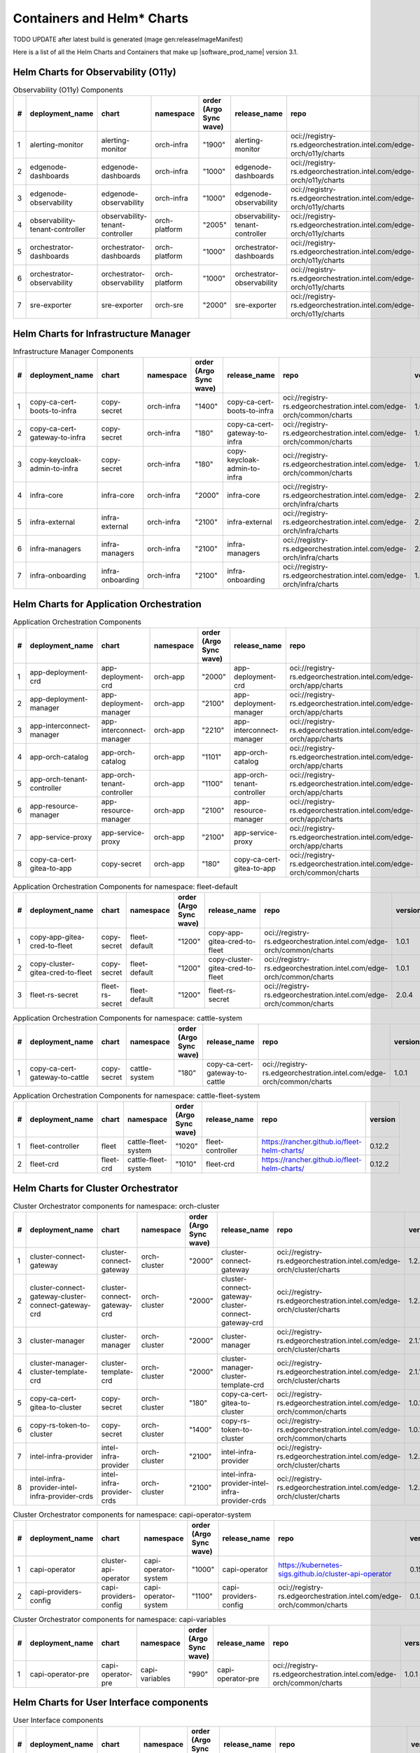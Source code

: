 Containers and Helm\* Charts
============================

TODO UPDATE after latest build is generated (mage gen:releaseImageManifest)

Here is a list of all the Helm Charts and Containers that
make up |software_prod_name| version 3.1.

Helm Charts for Observability (O11y)
-------------------------------------

.. list-table:: Observability (O11y) Components
   :header-rows: 1
   :widths: 5 20 20 15 15 20 30 10

   * - #
     - deployment_name
     - chart
     - namespace
     - order (Argo Sync wave)
     - release_name
     - repo
     - version
   * - 1
     - alerting-monitor
     - alerting-monitor
     - orch-infra
     - "1900"
     - alerting-monitor
     - oci://registry-rs.edgeorchestration.intel.com/edge-orch/o11y/charts
     - 1.7.1
   * - 2
     - edgenode-dashboards
     - edgenode-dashboards
     - orch-infra
     - "1000"
     - edgenode-dashboards
     - oci://registry-rs.edgeorchestration.intel.com/edge-orch/o11y/charts
     - 0.3.6
   * - 3
     - edgenode-observability
     - edgenode-observability
     - orch-infra
     - "1000"
     - edgenode-observability
     - oci://registry-rs.edgeorchestration.intel.com/edge-orch/o11y/charts
     - 0.10.4
   * - 4
     - observability-tenant-controller
     - observability-tenant-controller
     - orch-platform
     - "2005"
     - observability-tenant-controller
     - oci://registry-rs.edgeorchestration.intel.com/edge-orch/o11y/charts
     - 0.6.0
   * - 5
     - orchestrator-dashboards
     - orchestrator-dashboards
     - orch-platform
     - "1000"
     - orchestrator-dashboards
     - oci://registry-rs.edgeorchestration.intel.com/edge-orch/o11y/charts
     - 0.3.2
   * - 6
     - orchestrator-observability
     - orchestrator-observability
     - orch-platform
     - "1000"
     - orchestrator-observability
     - oci://registry-rs.edgeorchestration.intel.com/edge-orch/o11y/charts
     - 0.5.5
   * - 7
     - sre-exporter
     - sre-exporter
     - orch-sre
     - "2000"
     - sre-exporter
     - oci://registry-rs.edgeorchestration.intel.com/edge-orch/o11y/charts
     - 0.9.1

Helm Charts for Infrastructure Manager
--------------------------------------

.. list-table:: Infrastructure Manager Components
   :header-rows: 1
   :widths: 5 20 20 15 15 20 30 10

   * - #
     - deployment_name
     - chart
     - namespace
     - order (Argo Sync wave)
     - release_name
     - repo
     - version
   * - 1
     - copy-ca-cert-boots-to-infra
     - copy-secret
     - orch-infra
     - "1400"
     - copy-ca-cert-boots-to-infra
     - oci://registry-rs.edgeorchestration.intel.com/edge-orch/common/charts
     - 1.0.1
   * - 2
     - copy-ca-cert-gateway-to-infra
     - copy-secret
     - orch-infra
     - "180"
     - copy-ca-cert-gateway-to-infra
     - oci://registry-rs.edgeorchestration.intel.com/edge-orch/common/charts
     - 1.0.1
   * - 3
     - copy-keycloak-admin-to-infra
     - copy-secret
     - orch-infra
     - "180"
     - copy-keycloak-admin-to-infra
     - oci://registry-rs.edgeorchestration.intel.com/edge-orch/common/charts
     - 1.0.1
   * - 4
     - infra-core
     - infra-core
     - orch-infra
     - "2000"
     - infra-core
     - oci://registry-rs.edgeorchestration.intel.com/edge-orch/infra/charts
     - 2.16.4
   * - 5
     - infra-external
     - infra-external
     - orch-infra
     - "2100"
     - infra-external
     - oci://registry-rs.edgeorchestration.intel.com/edge-orch/infra/charts
     - 2.7.2
   * - 6
     - infra-managers
     - infra-managers
     - orch-infra
     - "2100"
     - infra-managers
     - oci://registry-rs.edgeorchestration.intel.com/edge-orch/infra/charts
     - 2.15.1
   * - 7
     - infra-onboarding
     - infra-onboarding
     - orch-infra
     - "2100"
     - infra-onboarding
     - oci://registry-rs.edgeorchestration.intel.com/edge-orch/infra/charts
     - 1.33.3

Helm Charts for Application Orchestration
------------------------------------------

.. list-table:: Application Orchestration Components
   :header-rows: 1
   :widths: 5 20 20 15 15 20 30 10

   * - #
     - deployment_name
     - chart
     - namespace
     - order (Argo Sync wave)
     - release_name
     - repo
     - version
   * - 1
     - app-deployment-crd
     - app-deployment-crd
     - orch-app
     - "2000"
     - app-deployment-crd
     - oci://registry-rs.edgeorchestration.intel.com/edge-orch/app/charts
     - 2.4.20
   * - 2
     - app-deployment-manager
     - app-deployment-manager
     - orch-app
     - "2100"
     - app-deployment-manager
     - oci://registry-rs.edgeorchestration.intel.com/edge-orch/app/charts
     - 2.4.20
   * - 3
     - app-interconnect-manager
     - app-interconnect-manager
     - orch-app
     - "2210"
     - app-interconnect-manager
     - oci://registry-rs.edgeorchestration.intel.com/edge-orch/app/charts
     - 0.1.18
   * - 4
     - app-orch-catalog
     - app-orch-catalog
     - orch-app
     - "1101"
     - app-orch-catalog
     - oci://registry-rs.edgeorchestration.intel.com/edge-orch/app/charts
     - 0.14.8
   * - 5
     - app-orch-tenant-controller
     - app-orch-tenant-controller
     - orch-app
     - "1100"
     - app-orch-tenant-controller
     - oci://registry-rs.edgeorchestration.intel.com/edge-orch/app/charts
     - 0.3.11
   * - 6
     - app-resource-manager
     - app-resource-manager
     - orch-app
     - "2100"
     - app-resource-manager
     - oci://registry-rs.edgeorchestration.intel.com/edge-orch/app/charts
     - 2.4.4
   * - 7
     - app-service-proxy
     - app-service-proxy
     - orch-app
     - "2100"
     - app-service-proxy
     - oci://registry-rs.edgeorchestration.intel.com/edge-orch/app/charts
     - 1.4.4
   * - 8
     - copy-ca-cert-gitea-to-app
     - copy-secret
     - orch-app
     - "180"
     - copy-ca-cert-gitea-to-app
     - oci://registry-rs.edgeorchestration.intel.com/edge-orch/common/charts
     - 1.0.1

.. list-table:: Application Orchestration Components for namespace: fleet-default
   :header-rows: 1
   :widths: 5 20 20 15 15 20 30 10

   * - #
     - deployment_name
     - chart
     - namespace
     - order (Argo Sync wave)
     - release_name
     - repo
     - version
   * - 1
     - copy-app-gitea-cred-to-fleet
     - copy-secret
     - fleet-default
     - "1200"
     - copy-app-gitea-cred-to-fleet
     - oci://registry-rs.edgeorchestration.intel.com/edge-orch/common/charts
     - 1.0.1
   * - 2
     - copy-cluster-gitea-cred-to-fleet
     - copy-secret
     - fleet-default
     - "1200"
     - copy-cluster-gitea-cred-to-fleet
     - oci://registry-rs.edgeorchestration.intel.com/edge-orch/common/charts
     - 1.0.1
   * - 3
     - fleet-rs-secret
     - fleet-rs-secret
     - fleet-default
     - "1200"
     - fleet-rs-secret
     - oci://registry-rs.edgeorchestration.intel.com/edge-orch/common/charts
     - 2.0.4

.. list-table:: Application Orchestration Components for namespace: cattle-system
   :header-rows: 1
   :widths: 5 20 20 15 15 20 30 10

   * - #
     - deployment_name
     - chart
     - namespace
     - order (Argo Sync wave)
     - release_name
     - repo
     - version
   * - 1
     - copy-ca-cert-gateway-to-cattle
     - copy-secret
     - cattle-system
     - "180"
     - copy-ca-cert-gateway-to-cattle
     - oci://registry-rs.edgeorchestration.intel.com/edge-orch/common/charts
     - 1.0.1

.. list-table:: Application Orchestration Components for namespace: cattle-fleet-system
   :header-rows: 1
   :widths: 5 20 20 15 15 20 30 10

   * - #
     - deployment_name
     - chart
     - namespace
     - order (Argo Sync wave)
     - release_name
     - repo
     - version
   * - 1
     - fleet-controller
     - fleet
     - cattle-fleet-system
     - "1020"
     - fleet-controller
     - https://rancher.github.io/fleet-helm-charts/
     - 0.12.2
   * - 2
     - fleet-crd
     - fleet-crd
     - cattle-fleet-system
     - "1010"
     - fleet-crd
     - https://rancher.github.io/fleet-helm-charts/
     - 0.12.2

Helm Charts for Cluster Orchestrator
-------------------------------------

.. list-table:: Cluster Orchestrator components for namespace: orch-cluster
   :header-rows: 1
   :widths: 5 20 20 15 15 20 30 10

   * - #
     - deployment_name
     - chart
     - namespace
     - order (Argo Sync wave)
     - release_name
     - repo
     - version
   * - 1
     - cluster-connect-gateway
     - cluster-connect-gateway
     - orch-cluster
     - "2000"
     - cluster-connect-gateway
     - oci://registry-rs.edgeorchestration.intel.com/edge-orch/cluster/charts
     - 1.2.2
   * - 2
     - cluster-connect-gateway-cluster-connect-gateway-crd
     - cluster-connect-gateway-crd
     - orch-cluster
     - "2000"
     - cluster-connect-gateway-cluster-connect-gateway-crd
     - oci://registry-rs.edgeorchestration.intel.com/edge-orch/cluster/charts
     - 1.2.2
   * - 3
     - cluster-manager
     - cluster-manager
     - orch-cluster
     - "2000"
     - cluster-manager
     - oci://registry-rs.edgeorchestration.intel.com/edge-orch/cluster/charts
     - 2.1.14
   * - 4
     - cluster-manager-cluster-template-crd
     - cluster-template-crd
     - orch-cluster
     - "2000"
     - cluster-manager-cluster-template-crd
     - oci://registry-rs.edgeorchestration.intel.com/edge-orch/cluster/charts
     - 2.1.14
   * - 5
     - copy-ca-cert-gitea-to-cluster
     - copy-secret
     - orch-cluster
     - "180"
     - copy-ca-cert-gitea-to-cluster
     - oci://registry-rs.edgeorchestration.intel.com/edge-orch/common/charts
     - 1.0.1
   * - 6
     - copy-rs-token-to-cluster
     - copy-secret
     - orch-cluster
     - "1400"
     - copy-rs-token-to-cluster
     - oci://registry-rs.edgeorchestration.intel.com/edge-orch/common/charts
     - 1.0.1
   * - 7
     - intel-infra-provider
     - intel-infra-provider
     - orch-cluster
     - "2100"
     - intel-infra-provider
     - oci://registry-rs.edgeorchestration.intel.com/edge-orch/cluster/charts
     - 1.2.4
   * - 8
     - intel-infra-provider-intel-infra-provider-crds
     - intel-infra-provider-crds
     - orch-cluster
     - "2100"
     - intel-infra-provider-intel-infra-provider-crds
     - oci://registry-rs.edgeorchestration.intel.com/edge-orch/cluster/charts
     - 1.2.4

.. list-table:: Cluster Orchestrator components for namespace: capi-operator-system
   :header-rows: 1
   :widths: 5 20 20 15 15 20 30 10

   * - #
     - deployment_name
     - chart
     - namespace
     - order (Argo Sync wave)
     - release_name
     - repo
     - version
   * - 1
     - capi-operator
     - cluster-api-operator
     - capi-operator-system
     - "1000"
     - capi-operator
     - https://kubernetes-sigs.github.io/cluster-api-operator
     - 0.15.1
   * - 2
     - capi-providers-config
     - capi-providers-config
     - capi-operator-system
     - "1100"
     - capi-providers-config
     - oci://registry-rs.edgeorchestration.intel.com/edge-orch/common/charts
     - 0.1.1

.. list-table:: Cluster Orchestrator components for namespace: capi-variables
   :header-rows: 1
   :widths: 5 20 20 15 15 20 30 10

   * - #
     - deployment_name
     - chart
     - namespace
     - order (Argo Sync wave)
     - release_name
     - repo
     - version
   * - 1
     - capi-operator-pre
     - capi-operator-pre
     - capi-variables
     - "990"
     - capi-operator-pre
     - oci://registry-rs.edgeorchestration.intel.com/edge-orch/common/charts
     - 1.0.1

Helm Charts for User Interface components
------------------------------------------------

.. list-table:: User Interface components
   :header-rows: 1
   :widths: 5 20 20 15 15 20 30 10

   * - #
     - deployment_name
     - chart
     - namespace
     - order (Argo Sync wave)
     - release_name
     - repo
     - version
   * - 1
     - metadata-broker
     - orch-metadata-broker
     - orch-ui
     - "2000"
     - metadata-broker
     - oci://registry-rs.edgeorchestration.intel.com/edge-orch/orch-ui/charts
     - 0.4.11
   * - 2
     - web-ui-admin
     - orch-ui-admin
     - orch-ui
     - "3000"
     - web-ui
     - oci://registry-rs.edgeorchestration.intel.com/edge-orch/orch-ui/charts
     - 2.0.21
   * - 3
     - web-ui-app-orch
     - orch-ui-app-orch
     - orch-ui
     - "3000"
     - web-ui
     - oci://registry-rs.edgeorchestration.intel.com/edge-orch/orch-ui/charts
     - 2.0.24
   * - 4
     - web-ui-cluster-orch
     - orch-ui-cluster-orch
     - orch-ui
     - "3000"
     - web-ui
     - oci://registry-rs.edgeorchestration.intel.com/edge-orch/orch-ui/charts
     - 2.0.27
   * - 5
     - web-ui-infra
     - orch-ui-infra
     - orch-ui
     - "3000"
     - web-ui
     - oci://registry-rs.edgeorchestration.intel.com/edge-orch/orch-ui/charts
     - 1.0.27
   * - 6
     - web-ui-root
     - orch-ui-root
     - orch-ui
     - "3000"
     - web-ui
     - oci://registry-rs.edgeorchestration.intel.com/edge-orch/orch-ui/charts
     - 2.0.22

Helm Charts for Platform services components
------------------------------------------------

.. list-table:: Platform services components for namespace: orch-gateway
   :header-rows: 1
   :widths: 5 20 20 15 15 20 30 10

   * - #
     - deployment_name
     - chart
     - namespace
     - order (Argo Sync wave)
     - release_name
     - repo
     - version
   * - 1
     - auth-service
     - auth-service
     - orch-gateway
     - "2005"
     - auth-service
     - oci://registry-rs.edgeorchestration.intel.com/edge-orch/common/charts
     - 1.0.2
   * - 2
     - botkube
     - botkube
     - orch-gateway
     - "1200"
     - botkube
     - "https://charts.botkube.io/"
     - 1.11.0
   * - 3
     - cert-synchronizer
     - cert-synchronizer
     - orch-gateway
     - "160"
     - cert-synchronizer
     - oci://registry-rs.edgeorchestration.intel.com/edge-orch/common/charts
     - 1.0.4
   * - 4
     - certificate-file-server
     - certificate-file-server
     - orch-gateway
     - "3000"
     - certificate-file-server
     - oci://registry-rs.edgeorchestration.intel.com/edge-orch/common/charts
     - 1.0.1
   * - 5
   * - copy-ca-cert-boots-to-gateway
     - copy-secret
     - orch-gateway
     - "1400"
     - copy-ca-cert-boots-to-gateway
     - oci://registry-rs.edgeorchestration.intel.com/edge-orch/common/charts
     - 1.0.1
   * - 6
     - keycloak-tenant-controller
     - keycloak-tenant-controller
     - orch-gateway
     - "1250"
     - keycloak-tenant-controller
     - oci://registry-rs.edgeorchestration.intel.com/edge-orch/common/charts
     - 1.0.11
   * - 7
     - secret-wait-tls-orch
     - secret-wait
     - orch-gateway
     - "170"
     - secret-wait-tls-orch
     - oci://registry-rs.edgeorchestration.intel.com/edge-orch/common/charts
     - 1.2.2
   * - 8
     - traefik
     - traefik
     - orch-gateway
     - "1100"
     - traefik
     - https://helm.traefik.io/traefik
     - 25.0.0
   * - 9
     - traefik-extra-objects
     - traefik-extra-objects
     - orch-gateway
     - "1200"
     - traefik-extra-objects
     - oci://registry-rs.edgeorchestration.intel.com/edge-orch/common/charts
     - 4.1.13
   * - 10
     - traefik-pre
     - traefik-pre
     - orch-gateway
     - "1000"
     - traefik-pre
     - oci://registry-rs.edgeorchestration.intel.com/edge-orch/common/charts
     - 3.0.1

.. list-table:: Platform services components for namespace: kube-system
   :header-rows: 1
   :widths: 5 20 20 15 15 20 30 10

   * - #
     - deployment_name
     - chart
     - namespace
     - order (Argo Sync wave)
     - release_name
     - repo
     - version
   * - 1
     - aws-lb
     - aws-load-balancer-controller
     - kube-system
     - "110"
     - aws-lb
     - https://aws.github.io/eks-charts
     - 1.7.1
   * - 2
     - aws-lb-tgb
     - aws-lb-tgb
     - kube-system
     - "120"
     - aws-lb-tgb
     - oci://registry-rs.edgeorchestration.intel.com/edge-orch/common/charts
     - 1.0.1
   * - 3
     - cluster-autoscaler
     - cluster-autoscaler
     - kube-system
     - "90"
     - cluster-autoscaler
     - https://kubernetes.github.io/autoscaler
     - "9.37.0"
   * - 4
     - k8s-metrics-server
     - k8s-metrics-server
     - kube-system
     - "100"
     - k8s-metrics-server
     - oci://registry-rs.edgeorchestration.intel.com/edge-orch/common/charts
     - 0.1.1
   * - 5
     - vertical-pod-autoscaler
     - vertical-pod-autoscaler
     - kube-system
     - "110"
     - vertical-pod-autoscaler
     - oci://registry-rs.edgeorchestration.intel.com/edge-orch/common/charts
     - 0.0.4

.. list-table:: Platform services components for namespace: istio-system
   :header-rows: 1
   :widths: 5 20 20 15 15 20 30 10

   * - #
     - deployment_name
     - chart
     - namespace
     - order (Argo Sync wave)
     - release_name
     - repo
     - version
   * - 1
     - istio-base
     - base
     - istio-system
     - "100"
     - istio-base
     - https://istio-release.storage.googleapis.com/charts
     - 1.18.0
   * - 2
     - istio-policy
     - istio-policy
     - istio-system
     - "150"
     - istio-policy
     - oci://registry-rs.edgeorchestration.intel.com/edge-orch/common/charts
     - 2.0.7
   * - 3
     - istiod
     - istiod
     - istio-system
     - "110"
     - istiod
     - https://istio-release.storage.googleapis.com/charts
     - 0.18.0
   * - 4
     - kiali
     - kiali-server
     - istio-system
     - "150"
     - kiali
     - https://kiali.org/helm-charts
     - 1.69.0

.. list-table:: Platform services components for namespace: orch-harbor
   :header-rows: 1
   :widths: 5 20 20 15 15 20 30 10

   * - #
     - deployment_name
     - chart
     - namespace
     - order (Argo Sync wave)
     - release_name
     - repo
     - version
   * - 1
     - harbor-oci
     - harbor
     - orch-harbor
     - "1000"
     - harbor-oci
     - https://helm.goharbor.io
     - 1.17.0

.. list-table:: Platform services components for namespace: kyverno
   :header-rows: 1
   :widths: 5 20 20 15 15 20 30 10

   * - #
     - deployment_name
     - chart
     - namespace
     - order (Argo Sync wave)
     - release_name
     - repo
     - version
   * - 1
     - kyverno
     - kyverno
     - kyverno
     - "100"
     - kyverno
     - https://kyverno.github.io/kyverno
     - 3.2.5
   * - 2
     - kyverno-extra-policies
     - kyverno-extra-policies
     - kyverno
     - "105"
     - kyverno-extra-policies
     - oci://registry-rs.edgeorchestration.intel.com/edge-orch/common/charts
     - 3.0.3
   * - 3
     - kyverno-istio-policy
     - kyverno-istio-policy
     - kyverno
     - "1100"
     - kyverno-istio-policy
     - oci://registry-rs.edgeorchestration.intel.com/edge-orch/common/charts
     - 1.0.1
   * - 4
     - kyverno-traefik-policy
     - kyverno-traefik-policy
     - kyverno
     - "1100"
     - kyverno-traefik-policy
     - oci://registry-rs.edgeorchestration.intel.com/edge-orch/common/charts
     - 1.1.1

.. list-table:: Platform services components for namespace: orch-boots
   :header-rows: 1
   :widths: 5 20 20 15 15 20 30 10

   * - #
     - deployment_name
     - chart
     - namespace
     - order (Argo Sync wave)
     - release_name
     - repo
     - version
   * - 1
     - ingress-nginx
     - ingress-nginx
     - orch-boots
     - "1000"
     - ingress-nginx
     - https://kubernetes.github.io/ingress-nginx
     - 4.9.1
   * - 2
     - nginx-ingress-pxe-boots
     - nginx-ingress-pxe-boots
     - orch-boots
     - "1200"
     - nginx-ingress-pxe-boots
     - oci://registry-rs.edgeorchestration.intel.com/edge-orch/common/charts
     - 1.1.1
   * - 3
     - secret-wait-tls-boots
     - secret-wait
     - orch-boots
     - "1300"
     - secret-wait-tls-boots
     - oci://registry-rs.edgeorchestration.intel.com/edge-orch/common/charts
     - 1.2.2
   * - 4
     - traefik-boots
     - traefik
     - orch-boots
     - "1100"
     - traefik-boots
     - https://helm.traefik.io/traefik
     - 25.0.0


.. list-table:: Platform services components for namespace: orch-secret
   :header-rows: 1
   :widths: 5 20 20 15 15 20 30 10

   * - #
     - deployment_name
     - chart
     - namespace
     - order (Argo Sync wave)
     - release_name
     - repo
     - version
   * - 1
     - aws-sm-get-rs-token
     - aws-sm-get-rs-token
     - orch-secret
     - "110"
     - aws-sm-get-rs-token
     - oci://registry-rs.edgeorchestration.intel.com/edge-orch/common/charts
     - 0.3.1
   * - 2
     - aws-sm-proxy
     - aws-sm-proxy
     - orch-secret
     - "105"
     - aws-sm-proxy
     - oci://registry-rs.edgeorchestration.intel.com/edge-orch/common/charts
     - 0.4.2
   * - 3
     - external-secrets
     - external-secrets
     - orch-secret
     - "100"
     - external-secrets
     - https://charts.external-secrets.io
     - 0.9.11
   * - 4
     - token-fs
     - token-fs
     - orch-secret
     - "1300"
     - token-fs
     - oci://registry-rs.edgeorchestration.intel.com/edge-orch/common/charts
     - 1.2.2
   * - 5
     - token-refresh
     - token-refresh
     - orch-secret
     - "110"
     - token-refresh
     - oci://registry-rs.edgeorchestration.intel.com/edge-orch/common/charts
     - 0.4.3
   * - 6
     - secret-wait-azure-ad-creds
     - secret-wait
     - orch-secret
     - "105"
     - secret-wait-azure-ad-creds
     - oci://registry-rs.edgeorchestration.intel.com/edge-orch/common/charts
     - 1.2.2
   * - 7
     - secret-wait-rs-token
     - secret-wait
     - orch-secret
     - "115"
     - secret-wait-rs-token
     - oci://registry-rs.edgeorchestration.intel.com/edge-orch/common/charts
     - 1.2.2


.. list-table:: Platform services components for namespace: orch-platform
   :header-rows: 1
   :widths: 5 20 20 15 15 20 30 10

   * - #
     - deployment_name
     - chart
     - namespace
     - order (Argo Sync wave)
     - release_name
     - repo
     - version
   * - 1
     - app-deployment-manager-secret
     - adm-secret
     - orch-platform
     - "2000"
     - app-deployment-manager-secret
     - oci://registry-rs.edgeorchestration.intel.com/edge-orch/common/charts
     - 1.0.3
   * - 2
     - platform-keycloak
     - keycloak
     - orch-platform
     - "150"
     - platform-keycloak
     - "registry-1.docker.io/bitnamicharts"
     - 24.4.12
   * - 3
     - prometheus-crd
     - prometheus-operator-crds
     - orch-platform
     - "100"
     - prometheus-crd
     - https://prometheus-community.github.io/helm-charts
     - 18.0.0
   * - 4
     - reloader
     - reloader
     - orch-platform
     - "110"
     - reloader
     - https://stakater.github.io/stakater-charts
     - 1.0.54
   * - 5
     - rs-image-pull-secrets
     - rs-image-pull-secrets
     - orch-platform
     - "150"
     - rs-image-pull-secrets
     - oci://registry-rs.edgeorchestration.intel.com/edge-orch/common/charts
     - 1.0.1
   * - 6
     - rs-proxy
     - rs-proxy
     - orch-platform
     - "170"
     - rs-proxy
     - oci://registry-rs.edgeorchestration.intel.com/edge-orch/common/charts
     - 1.1.6
   * - 7
     - secrets-config
     - secrets-config
     - orch-platform
     - "160"
     - secrets-config
     - oci://registry-rs.edgeorchestration.intel.com/edge-orch/common/charts
     - 3.0.3
   * - 8
     - squid-proxy
     - squid-proxy
     - orch-platform
     - "1200"
     - squid-proxy
     - oci://registry-rs.edgeorchestration.intel.com/edge-orch/common/charts
     - 0.2.4
   * - 9
     - vault
     - vault
     - orch-platform
     - "160"
     - vault
     - https://helm.releases.hashicorp.com
     - 0.28.1
   * - 10
     - orchestrator-prometheus-agent
     - kube-prometheus-stack
     - orch-platform
     - "1000"
     - orchestrator-prometheus-agent
     - https://prometheus-community.github.io/helm-charts
     - 69.3.2

.. list-table:: Platform services components for namespace: metallb-system
   :header-rows: 1
   :widths: 5 20 20 15 15 20 30 10

   * - #
     - deployment_name
     - chart
     - namespace
     - order (Argo Sync wave)
     - release_name
     - repo
     - version
   * - 1
     - metallb
     - metallb
     - metallb-system
     - "100"
     - metallb
     - https://metallb.github.io/metallb
     - 0.14.3
   * - 2
     - metallb-config
     - metallb-config
     - metallb-system
     - "150"
     - metallb-config
     - oci://registry-rs.edgeorchestration.intel.com/edge-orch/common/charts
     - 1.0.1

.. list-table:: Platform services components for namespace: ns-label
   :header-rows: 1
   :widths: 5 20 20 15 15 20 30 10

   * - #
     - deployment_name
     - chart
     - namespace
     - order (Argo Sync wave)
     - release_name
     - repo
     - version
   * - 1
     - namespace-label
     - namespace-label
     - ns-label
     - "90"
     - namespace-label
     - oci://registry-rs.edgeorchestration.intel.com/edge-orch/common/charts
     - 0.2.4
   * - 2
     - wait-istio-job
     - job-wait
     - ns-label
     - "110"
     - wait-istio-job
     - oci://registry-rs.edgeorchestration.intel.com/edge-orch/common/charts
     - 1.1.2

.. list-table:: Platform services components for namespace: orch-iam
   :header-rows: 1
   :widths: 5 20 20 15 15 20 30 10

   * - #
     - deployment_name
     - chart
     - namespace
     - order (Argo Sync wave)
     - release_name
     - repo
     - version
   * - 1
     - nexus-api-gw
     - nexus-api-gw
     - orch-iam
     - "1200"
     - nexus-api-gw
     - oci://registry-rs.edgeorchestration.intel.com/edge-orch/common/charts
     - 0.1.14
   * - 2
     - tenancy-api-mapping
     - tenancy-api-mapping
     - orch-iam
     - "1200"
     - tenancy-api-mapping
     - oci://registry-rs.edgeorchestration.intel.com/edge-orch/common/charts
     - 0.9.0
   * - 3
     - tenancy-datamodel
     - tenancy-datamodel
     - orch-iam
     - "1200"
     - tenancy-datamodel
     - oci://registry-rs.edgeorchestration.intel.com/edge-orch/common/charts
     - 0.3.1
   * - 4
     - tenancy-manager
     - tenancy-manager
     - orch-iam
     - "1200"
     - tenancy-manager
     - oci://registry-rs.edgeorchestration.intel.com/edge-orch/common/charts
     - 0.1.8

.. list-table:: Platform services components for namespace: argocd
   :header-rows: 1
   :widths: 5 20 20 15 15 20 30 10

   * - #
     - deployment_name
     - chart
     - namespace
     - order (Argo Sync wave)
     - release_name
     - repo
     - version
   * - 1
     - oci-secret
     - oci-secret
     - argocd
     - "120"
     - oci-secret
     - oci://registry-rs.edgeorchestration.intel.com/edge-orch/common/charts
     - 2.0.3

.. list-table:: Platform services components for namespace: orch-database
   :header-rows: 1
   :widths: 5 20 20 15 15 20 30 10

   * - #
     - deployment_name
     - chart
     - namespace
     - order (Argo Sync wave)
     - release_name
     - repo
     - version
   * - 1
     - postgresql
     - postgresql
     - orch-database
     - "140"
     - postgresql
     -"registry-1.docker.io/bitnamicharts"
     - 16.6.3
   * - 2
     - postgresql-secrets
     - postgresql-secrets
     - orch-database
     - "130"
     - postgresql-secrets
     - oci://registry-rs.edgeorchestration.intel.com/edge-orch/common/charts
     - 1.0.1

.. list-table:: Platform services components for namespace: orch-sre
   :header-rows: 1
   :widths: 5 20 20 15 15 20 30 10

   * - #
     - deployment_name
     - chart
     - namespace
     - order (Argo Sync wave)
     - release_name
     - repo
     - version
   * - 1
     - sre-exporter
     - sre-exporter
     - orch-sre
     - "2000"
     - sre-exporter
     - oci://registry-rs.edgeorchestration.intel.com/edge-orch/o11y/charts
     - 0.9.1

.. list-table:: Platform services Components for namespace: cert-manager
   :header-rows: 1
   :widths: 5 20 20 15 15 20 30 10

   * - #
     - deployment_name
     - chart
     - namespace
     - order (Argo Sync wave)
     - release_name
     - repo
     - version
   * - 1
     - cert-manager
     - cert-manager
     - cert-manager
     - "100"
     - cert-manager
     - https://charts.jetstack.io
     - 1.13.6
   * - 2
     - platform-autocert
     - platform-autocert
     - cert-manager
     - "150"
     - platform-autocert
     - oci://registry-rs.edgeorchestration.intel.com/edge-orch/common/charts
     - 1.0.2
   * - 3
     - self-signed-cert
     - self-signed-cert
     - cert-manager
     - "160"
     - self-signed-cert
     - oci://registry-rs.edgeorchestration.intel.com/edge-orch/common/charts
     - 4.0.11

Docker Containers
-----------------

.. list-table:: Application Orchestration Containers
   :widths: 5 25 20 55
   :header-rows: 1

   * - #
     - Image
     - Version
     - Full Entry
   * - 1
     - adm-controller
     - 2.4.20
     - registry-rs.edgeorchestration.intel.com/edge-orch/app/adm-controller:2.4.20
   * - 2
     - adm-gateway
     - 2.4.20
     - registry-rs.edgeorchestration.intel.com/edge-orch/app/adm-gateway:2.4.20
   * - 3
     - app-interconnect-manager
     - 0.1.18
     - registry-rs.edgeorchestration.intel.com/edge-orch/app/app-interconnect-manager:0.1.18
   * - 4
     - app-orch-catalog
     - 0.14.8
     - registry-rs.edgeorchestration.intel.com/edge-orch/app/app-orch-catalog:0.14.8
   * - 5
     - app-orch-tenant-controller
     - 0.3.11
     - registry-rs.edgeorchestration.intel.com/edge-orch/app/app-orch-tenant-controller:0.3.11
   * - 6
     - app-resource-manager
     - 2.4.4
     - registry-rs.edgeorchestration.intel.com/edge-orch/app/app-resource-manager:2.4.4
   * - 7
     - app-resource-rest-proxy
     - 2.4.4
     - registry-rs.edgeorchestration.intel.com/edge-orch/app/app-resource-rest-proxy:2.4.4
   * - 8
     - app-resource-vnc-proxy
     - 2.4.4
     - registry-rs.edgeorchestration.intel.com/edge-orch/app/app-resource-vnc-proxy:2.4.4
   * - 9
     - app-service-proxy
     - 1.4.4
     - registry-rs.edgeorchestration.intel.com/edge-orch/app/app-service-proxy:1.4.4
   * - 10
     - opa
     - 1.0.1-static
     - openpolicyagent/opa:1.0.1-static
   * - 11
     - opa
     - 0.67.1-static
     - openpolicyagent/opa:0.67.1-static

.. list-table:: Cluster Orchestration Containers
   :widths: 5 25 20 55
   :header-rows: 1

   * - #
     - Image
     - Version
     - Full Entry
   * - 1
     - capi-provider-intel-manager
     - 1.2.4
     - registry-rs.edgeorchestration.intel.com/edge-orch/cluster/capi-provider-intel-manager:1.2.4
   * - 2
     - capi-provider-intel-southbound
     - 1.2.4
     - registry-rs.edgeorchestration.intel.com/edge-orch/cluster/capi-provider-intel-southbound:1.2.4
   * - 3
     - connect-controller
     - 1.2.2
     - registry-rs.edgeorchestration.intel.com/edge-orch/cluster/connect-controller:1.2.2
   * - 4
     - connect-gateway
     - 1.2.2
     - registry-rs.edgeorchestration.intel.com/edge-orch/cluster/connect-gateway:1.2.2
   * - 5
     - template-controller
     - 2.1.14
     - registry-rs.edgeorchestration.intel.com/edge-orch/cluster/template-controller:2.1.14
   * - 6
     - cluster-manager
     - 2.1.14
     - registry-rs.edgeorchestration.intel.com/edge-orch/cluster/cluster-manager:2.1.14
   * - 7
     - opa
     - 1.2.0
     - openpolicyagent/opa:1.2.0
   * - 8
     - curl
     - latest
     - alpine/curl

.. list-table:: Infrastructure Manager Containers
   :widths: 5 25 20 55
   :header-rows: 1

   * - #
     - Image
     - Version
     - Full Entry
   * - 1
     - api
     - 1.34.1
     - registry-rs.edgeorchestration.intel.com/edge-orch/infra/api:1.34.1
   * - 2
     - apiv2
     - 2.4.1
     - registry-rs.edgeorchestration.intel.com/edge-orch/infra/apiv2:2.4.1
   * - 3
     - attestationstatusmgr
     - 0.6.0
     - registry-rs.edgeorchestration.intel.com/edge-orch/infra/attestationstatusmgr:0.6.0
   * - 4
     - dkammgr
     - 1.32.4
     - registry-rs.edgeorchestration.intel.com/edge-orch/infra/dkammgr:1.32.4
   * - 5
     - dm-manager
     - 0.3.3
     - registry-rs.edgeorchestration.intel.com/edge-orch/infra/dm-manager:0.3.3
   * - 6
     - oact-mps
     - 2.14.2
     - docker.io/intel/oact-mps:v2.14.2
   * - 7
     - oact-rps
     - 2.24.0
     - docker.io/intel/oact-rps:v2.24.0
   * - 8
     - exporter
     - 1.21.0
     - registry-rs.edgeorchestration.intel.com/edge-orch/infra/exporter:1.21.0
   * - 9
     - hostmgr
     - 1.23.0
     - registry-rs.edgeorchestration.intel.com/edge-orch/infra/hostmgr:1.23.0
   * - 10
     - inventory
     - 2.29.0
     - registry-rs.edgeorchestration.intel.com/edge-orch/infra/inventory:2.29.0
   * - 11
     - loca-templates-manager
     - 1.4.1
     - registry-rs.edgeorchestration.intel.com/edge-orch/infra/loca-templates-manager:1.4.1
   * - 12
     - locametamgr
     - 1.3.1
     - registry-rs.edgeorchestration.intel.com/edge-orch/infra/locametamgr:1.3.1
   * - 13
     - locamgr
     - 2.19.0
     - registry-rs.edgeorchestration.intel.com/edge-orch/infra/locamgr:2.19.0
   * - 14
     - maintmgr
     - 1.23.1
     - registry-rs.edgeorchestration.intel.com/edge-orch/infra/maintmgr:1.23.1
   * - 15
     - netmgr
     - 1.18.0
     - registry-rs.edgeorchestration.intel.com/edge-orch/infra/netmgr:1.18.0
   * - 16
     - onboardingmgr
     - 1.38.3
     - registry-rs.edgeorchestration.intel.com/edge-orch/infra/onboardingmgr:1.38.3
   * - 17
     - osresourcemgr
     - 0.19.1
     - registry-rs.edgeorchestration.intel.com/edge-orch/infra/osresourcemgr:0.19.1
   * - 18
     - telemetrymgr
     - 1.22.0
     - registry-rs.edgeorchestration.intel.com/edge-orch/infra/telemetrymgr:1.22.0
   * - 19
     - tenant-controller
     - 0.20.0
     - registry-rs.edgeorchestration.intel.com/edge-orch/infra/tenant-controller:0.20.0
   * - 20
     - tink-controller
     - v0.10.0
     - quay.io/tinkerbell/tink-controller:v0.10.0
   * - 21
     - tink
     - v0.10.0
     - quay.io/tinkerbell/tink:v0.10.0
   * - 22
     - postgres
     - 16.4
     - postgres:16.4

.. list-table:: Observability Containers
   :widths: 5 25 20 55
   :header-rows: 1

   * - #
     - Image
     - Version
     - Full Entry
   * - 1
     - alerting-monitor-management
     - 1.7.1
     - registry-rs.edgeorchestration.intel.com/edge-orch/o11y/alerting-monitor-management:1.7.1
   * - 2
     - alerting-monitor
     - 1.7.1
     - registry-rs.edgeorchestration.intel.com/edge-orch/o11y/alerting-monitor:1.7.1
   * - 3
     - grafana-proxy
     - 0.5.0
     - registry-rs.edgeorchestration.intel.com/edge-orch/o11y/grafana-proxy:0.5.0
   * - 4
     - observability-tenant-controller
     - 0.6.0
     - registry-rs.edgeorchestration.intel.com/edge-orch/o11y/observability-tenant-controller:0.6.0
   * - 5
     - orch-otelcol
     - 0.2.0
     - registry-rs.edgeorchestration.intel.com/edge-orch/o11y/orch-otelcol:0.2.0
   * - 6
     - sre-config-reloader
     - 0.9.1
     - registry-rs.edgeorchestration.intel.com/edge-orch/o11y/sre-config-reloader:0.9.1
   * - 7
     - sre-metrics-exporter
     - 0.9.1
     - registry-rs.edgeorchestration.intel.com/edge-orch/o11y/sre-metrics-exporter:0.9.1
   * - 8
     - prometheus-config-reloader
     - v0.79.2
     - quay.io/prometheus-operator/prometheus-config-reloader:v0.79.2
   * - 9
     - alertmanager
     - v0.28.0
     - quay.io/prometheus/alertmanager:v0.28.0
   * - 10
     - opentelemetry-collector-contrib
     - 0.111.0
     - otel/opentelemetry-collector-contrib:0.111.0
   * - 11
     - opentelemetry-collector-contrib
     - 0.118.0
     - otel/opentelemetry-collector-contrib:0.118.0
   * - 12
     - grafana
     - 12.0.1
     - docker.io/grafana/grafana:12.0.1
   * - 13
     - loki
     - 3.5.0
     - docker.io/grafana/loki:3.5.0
   * - 14
     - memcached-exporter
     - v0.15.2
     - prom/memcached-exporter:v0.15.2
   * - 15
     - opa -- check version
     - 1.0.1-static
     - openpolicyagent/opa:1.0.1-static
   * - 16
     - mimir
     - 2.16.0
     - grafana/mimir:2.16.0

.. list-table:: User Interface Containers
   :widths: 5 25 20 55
   :header-rows: 1

   * - #
     - Image
     - Version
     - Full Entry
   * - 1
     - admin
     - 2.0.21
     - registry-rs.edgeorchestration.intel.com/edge-orch/orch-ui/admin:2.0.21
   * - 2
     - app-orch
     - 2.0.24
     - registry-rs.edgeorchestration.intel.com/edge-orch/orch-ui/app-orch:2.0.24
   * - 3
     - cluster-orch
     - 2.0.27
     - registry-rs.edgeorchestration.intel.com/edge-orch/orch-ui/cluster-orch:2.0.27
   * - 4
     - infra
     - 1.0.27
     - registry-rs.edgeorchestration.intel.com/edge-orch/orch-ui/infra:1.0.27
   * - 5
     - metadata-broker
     - 0.4.11
     - registry-rs.edgeorchestration.intel.com/edge-orch/orch-ui/metadata-broker:0.4.11
   * - 6
     - root
     - 2.0.22
     - registry-rs.edgeorchestration.intel.com/edge-orch/orch-ui/root:2.0.22

.. list-table:: Platform services Containers
   :widths: 5 25 20 55
   :header-rows: 1

   * - #
     - Image
     - Version
     - Full Entry
   * - 1
     - auth-service
     - 2.0.0
     - registry-rs.edgeorchestration.intel.com/edge-orch/common/auth-service:2.0.0
   * - 2
     - aws-sm-proxy
     - 1.8.0
     - registry-rs.edgeorchestration.intel.com/edge-orch/common/aws-sm-proxy:1.8.0
   * - 3
     - cert-synchronizer
     - 1.0.2
     - registry-rs.edgeorchestration.intel.com/edge-orch/common/cert-synchronizer:1.0.2
   * - 4
     - keycloak-tenant-controller
     - 1.0.5
     - registry-rs.edgeorchestration.intel.com/edge-orch/common/keycloak-tenant-controller:1.0.5
   * - 5
     - nexus-api-gw
     - 1.1.8
     - registry-rs.edgeorchestration.intel.com/edge-orch/common/nexus-api-gw:1.1.8
   * - 6
     - secrets-config
     - 3.0.1
     - registry-rs.edgeorchestration.intel.com/edge-orch/common/secrets-config:3.0.1
   * - 7
     - squid-proxy
     - 1.1.2
     - registry-rs.edgeorchestration.intel.com/edge-orch/common/squid-proxy:1.1.2
   * - 8
     - tenancy-api-mapping
     - 1.8.2
     - registry-rs.edgeorchestration.intel.com/edge-orch/common/tenancy-api-mapping:1.8.2
   * - 9
     - tenancy-datamodel
     - 1.2.1
     - registry-rs.edgeorchestration.intel.com/edge-orch/common/tenancy-datamodel:1.2.1
   * - 10
     - tenancy-manager
     - 1.1.4
     - registry-rs.edgeorchestration.intel.com/edge-orch/common/tenancy-manager:1.1.4
   * - 11
     - token-fs
     - 2.2.2
     - registry-rs.edgeorchestration.intel.com/edge-orch/common/token-fs:2.2.2
   * - 12
     - vpa-admission-controller
     - 1.1.2
     - registry.k8s.io/autoscaling/vpa-admission-controller:1.1.2
   * - 13
     - vpa-recommender
     - 1.1.2
     - registry.k8s.io/autoscaling/vpa-recommender:1.1.2
   * - 14
     - vpa-updater
     - 1.1.2
     - registry.k8s.io/autoscaling/vpa-updater:1.1.2
   * - 15
     - metrics-server
     - v0.7.2
     - registry.k8s.io/metrics-server/metrics-server:v0.7.2
   * - 16
     - orchestrator-installer-cloudfull
     - v3.1.0-dev-68b2fc9
     - registry-rs.edgeorchestration.intel.com/edge-orch/common/orchestrator-installer-cloudfull:v3.1.0-dev-68b2fc9
   * - 17
     - nginx-unprivileged
     - alpine3.21
     - nginxinc/nginx-unprivileged:alpine3.21

.. list-table:: Shared containers
   :widths: 5 25 20 55
   :header-rows: 1

   * - #
     - Image
     - Version
     - Full Entry
   * - 1
     - curl-jq
     - sha256:fe8a5ee49f613495df3b57afa86b39f081bd1b3b9ed61248f46c3d3d7df56092
     - badouralix/curl-jq@sha256:fe8a5ee49f613495df3b57afa86b39f081bd1b3b9ed61248f46c3d3d7df56092
   * - 2
     - kubectl
     - 1.28.4
     - bitnami/kubectl:1.28.4
   * - 3
     - kubectl
     - 1.31.3
     - bitnami/kubectl:1.31.3
   * - 4
     - kubectl
     - latest
     - bitnami/kubectl
   * - 5
     - busybox
     - 1.36.0
     - busybox:1.36.0
   * - 6
     - busybox
     - 1.36.1
     - busybox:1.36.1
   * - 7
     - bats
     - v1.11.1
     - docker.io/bats/bats:v1.11.1
   * - 8
     - nginx-unprivileged
     - 1.27-alpine
     - docker.io/nginxinc/nginx-unprivileged:1.27-alpine
   * - 9
     - nginx-unprivileged
     - 1.28-alpine
     - docker.io/nginxinc/nginx-unprivileged:1.28-alpine
   * - 10
     - k8s-sidecar
     - 1.30.3
     - kiwigrid/k8s-sidecar:1.30.3
   * - 11
     - memcached
     - 1.6.38-alpine
     - memcached:1.6.38-alpine
   * - 12
     - migrate
     - latest
     - migrate/migrate
   * - 13
     - kubectl-shell
     - latest
     - portainer/kubectl-shell
   * - 14
     - k8s-sidecar
     - 1.30.0
     - quay.io/kiwigrid/k8s-sidecar:1.30.0
